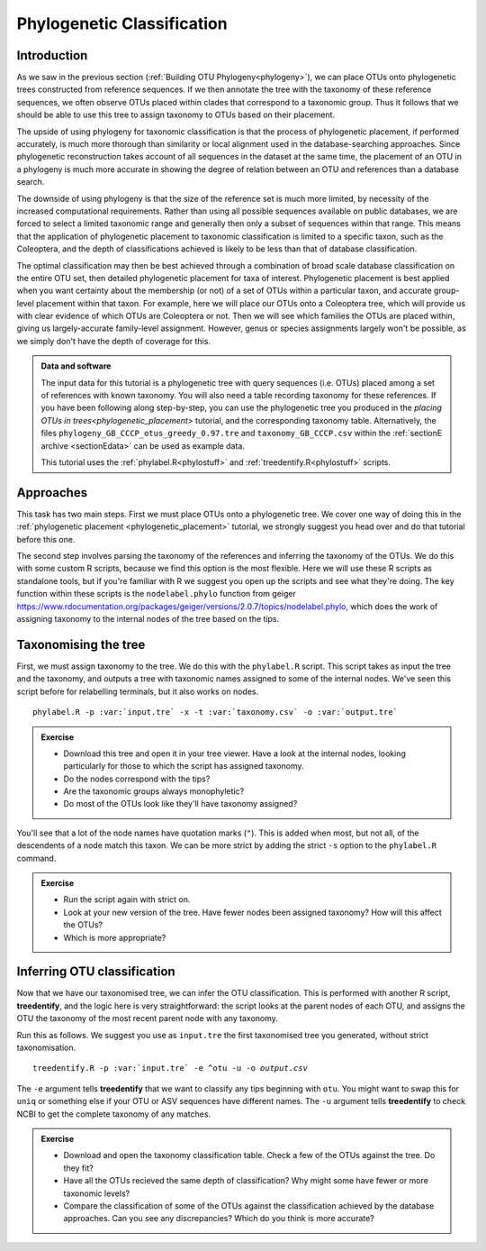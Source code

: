 .. _phylogenetic_classification:

===========================
Phylogenetic Classification
===========================

Introduction
============

As we saw in the previous section (:ref:`Building OTU Phylogeny<phylogeny>`), we can place OTUs onto phylogenetic trees constructed from reference sequences. If we then annotate the tree with the taxonomy of these reference sequences, we often observe OTUs placed within clades that correspond to a taxonomic group. Thus it follows that we should be able to use this tree to assign taxonomy to OTUs based on their placement.

The upside of using phylogeny for taxonomic classification is that the process of phylogenetic placement, if performed accurately, is much more thorough than similarity or local alignment used in the database-searching approaches. Since phylogenetic reconstruction takes account of all sequences in the dataset at the same time, the placement of an OTU in a phylogeny is much more accurate in showing the degree of relation between an OTU and references than a database search.

The downside of using phylogeny is that the size of the reference set is much more limited, by necessity of the increased computational requirements. Rather than using all possible sequences available on public databases, we are forced to select a limited taxonomic range and generally then only a subset of sequences within that range. This means that the application of phylogenetic placement to taxonomic classification is limited to a specific taxon, such as the Coleoptera, and the depth of classifications achieved is likely to be less than that of database classification. 

The optimal classification may then be best achieved through a combination of broad scale database classification on the entire OTU set, then detailed phylogenetic placement for taxa of interest. Phylogenetic placement is best applied when you want certainty about the membership (or not) of a set of OTUs within a particular taxon, and accurate group-level placement within that taxon. For example, here we will place our OTUs onto a Coleoptera tree, which will provide us with clear evidence of which OTUs are Coleoptera or not. Then we will see which families the OTUs are placed within, giving us largely-accurate family-level assignment. However, genus or species assignments largely won't be possible, as we simply don't have the depth of coverage for this.

.. admonition:: Data and software
	:class: green
	
	The input data for this tutorial is a phylogenetic tree with query sequences (i.e. OTUs) placed among a set of references with known taxonomy. You will also need a table recording taxonomy for these references. If you have been following along step-by-step, you can use the phylogenetic tree you produced in the `placing OTUs in trees<phylogenetic_placement>` tutorial, and the corresponding taxonomy table. Alternatively, the files ``phylogeny_GB_CCCP_otus_greedy_0.97.tre`` and ``taxonomy_GB_CCCP.csv`` within the :ref:`sectionE archive <sectionEdata>` can be used as example data.
	
	This tutorial uses the :ref:`phylabel.R<phylostuff>` and :ref:`treedentify.R<phylostuff>` scripts.

Approaches
==========

This task has two main steps. First we must place OTUs onto a phylogenetic tree. We cover one way of doing this in the :ref:`phylogenetic placement <phylogenetic_placement>` tutorial, we strongly suggest you head over and do that tutorial before this one. 

The second step involves parsing the taxonomy of the references and inferring the taxonomy of the OTUs. We do this with some custom R scripts, because we find this option is the most flexible. Here we will use these R scripts as standalone tools, but if you're familiar with R we suggest you open up the scripts and see what they're doing. The key function within these scripts is the ``nodelabel.phylo`` function from geiger `<https://www.rdocumentation.org/packages/geiger/versions/2.0.7/topics/nodelabel.phylo>`_, which does the work of assigning taxonomy to the internal nodes of the tree based on the tips.

Taxonomising the tree
=====================

First, we must assign taxonomy to the tree. We do this with the ``phylabel.R`` script. This script takes as input the tree and the taxonomy, and outputs a tree with taxonomic names assigned to some of the internal nodes. We've seen this script before for relabelling terminals, but it also works on nodes.

.. parsed-literal::
	
	phylabel.R -p :var:`input.tre` -x -t :var:`taxonomy.csv` -o :var:`output.tre`
	

.. admonition:: Exercise
	
	* Download this tree and open it in your tree viewer. Have a look at the internal nodes, looking particularly for those to which the script has assigned taxonomy.
	* Do the nodes correspond with the tips?
	* Are the taxonomic groups always monophyletic?
	* Do most of the OTUs look like they'll have taxonomy assigned?
	

You'll see that a lot of the node names have quotation marks (``"``). This is added when most, but not all, of the descendents of a node match this taxon. We can be more strict by adding the strict ``-s`` option to the ``phylabel.R`` command.

.. admonition:: Exercise
	
	* Run the script again with strict on. 
	* Look at your new version of the tree. Have fewer nodes been assigned taxonomy? How will this affect the OTUs?
	* Which is more appropriate?

Inferring OTU classification
============================

Now that we have our taxonomised tree, we can infer the OTU classification. This is performed with another R script, **treedentify**, and the logic here is very straightforward: the script looks at the parent nodes of each OTU, and assigns the OTU the taxonomy of the most recent parent node with any taxonomy.

.. A slight complexity here: these tools only know what we tell them. If you took a random tip in the taxonomised tree and looked at all of its parent nodes, you'll see that only some of the taxonomy is present. We might be missing order-level or even family-level taxonomy if our phylogeny doesn't closely match the taxonomy, even if we have an ancestral node with a genus-level identification. However, if we can infer that an OTU belongs to a genus, it of course also belongs to the corresponding family, order, etc, and we want that information! 

Run this as follows. We suggest you use as ``input.tre`` the first taxonomised tree you generated, without strict taxonomisation.

.. parsed-literal::
	
	treedentify.R -p :var:`input.tre` -e ^otu -u -o `output.csv`
	

The ``-e`` argument tells **treedentify** that we want to classify any tips beginning with ``otu``. You might want to swap this for ``uniq`` or something else if your OTU or ASV sequences have different names. The ``-u`` argument tells **treedentify** to check NCBI to get the complete taxonomy of any matches. 

.. admonition:: Exercise
	
	* Download and open the taxonomy classification table. Check a few of the OTUs against the tree. Do they fit?
	* Have all the OTUs recieved the same depth of classification? Why might some have fewer or more taxonomic levels? 
	* Compare the classification of some of the OTUs against the classification achieved by the database approaches. Can you see any discrepancies? Which do you think is more accurate?


